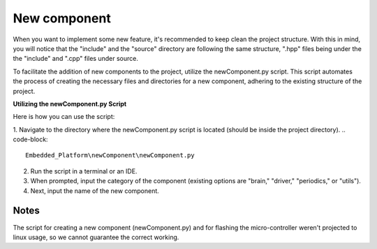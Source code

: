 New component
==============================

When you want to implement some new feature, it's recommended to keep clean the project structure. With this in mind, you will notice that the "include"
and the "source" directory are following the same structure, ".hpp" files being under the the "include" and ".cpp" files under source. 

To facilitate the addition of new components to the project, utilize the newComponent.py script. This script automates the process of creating the necessary files and directories for a new component, adhering to the existing structure of the project.

**Utilizing the newComponent.py Script**

Here is how you can use the script:

1. Navigate to the directory where the newComponent.py script is located (should be inside the project directory).
.. code-block::

   Embedded_Platform\newComponent\newComponent.py

2. Run the script in a terminal or an IDE.
3. When prompted, input the category of the component (existing options are "brain," "driver," "periodics," or "utils").
4. Next, input the name of the new component.

Notes
------

The script for creating a new component (newComponent.py) and for flashing the micro-controller weren't projected to linux usage, so we cannot guarantee the 
correct working. 
